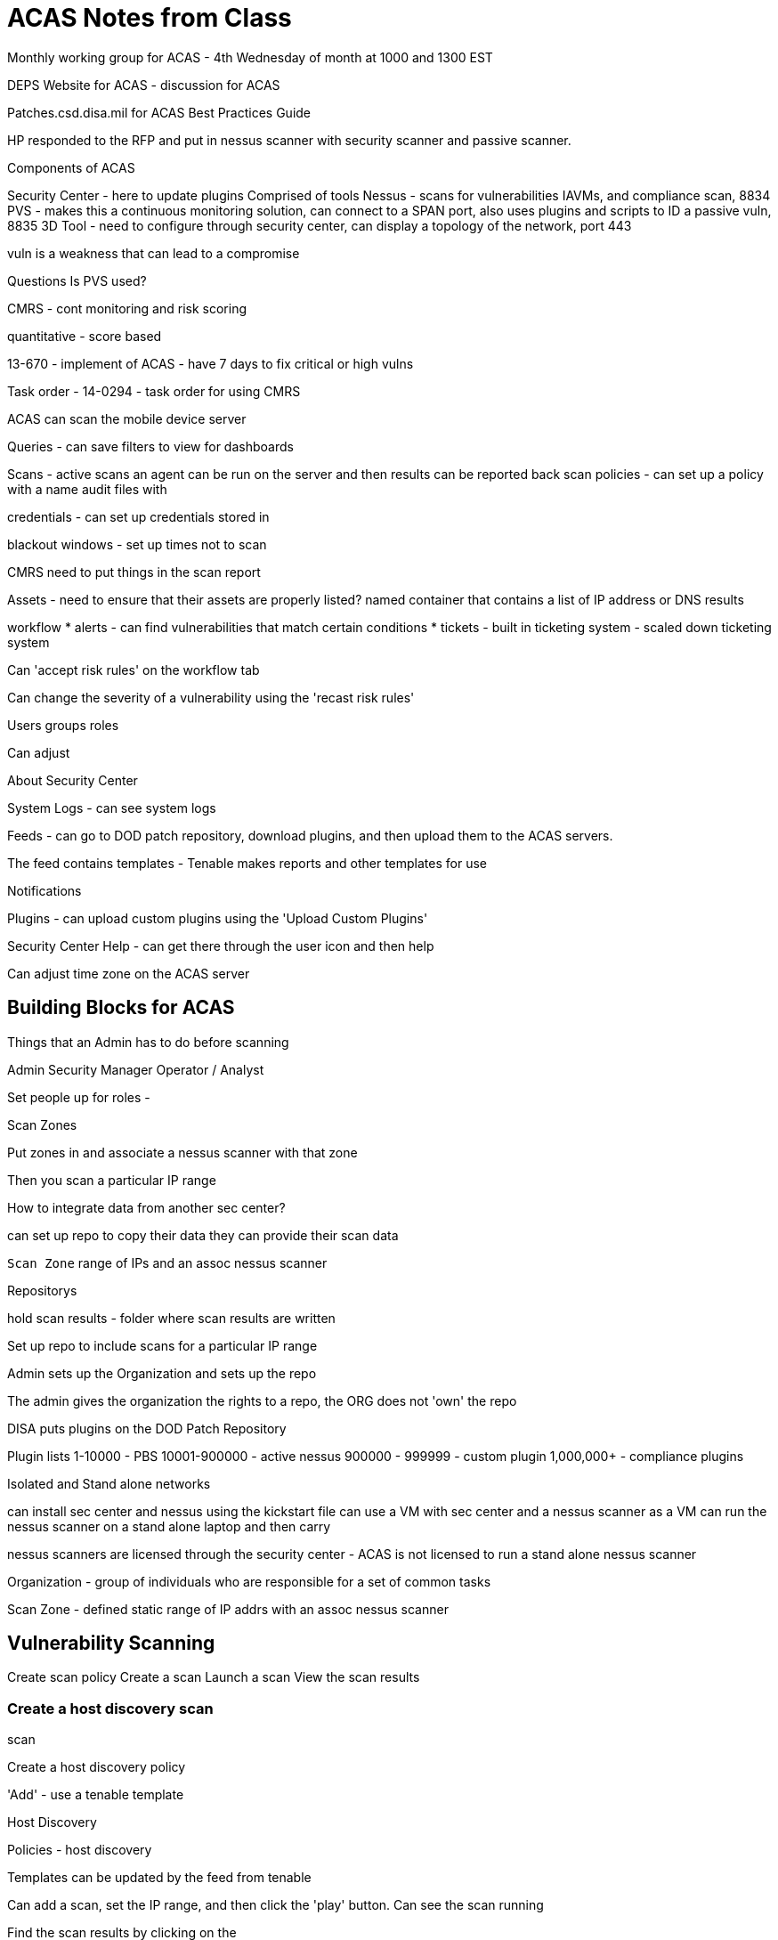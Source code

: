 = ACAS Notes from Class

Monthly working group for ACAS - 4th Wednesday of month at 1000 and 1300 EST

DEPS Website for ACAS - discussion for ACAS

Patches.csd.disa.mil for ACAS Best Practices Guide

HP responded to the RFP and put in nessus scanner with security scanner and passive scanner.

Components of ACAS

Security Center - here to update plugins
Comprised of tools
Nessus - scans for vulnerabilities IAVMs, and compliance scan, 8834
PVS - makes this a continuous monitoring solution, can connect to a SPAN port, also uses plugins and scripts to ID a passive vuln, 8835
3D Tool - need to configure through security center, can display a topology of the network, port 443

vuln is a weakness that can lead to a compromise

Questions
Is PVS used?

CMRS - cont monitoring and risk scoring

quantitative - score based

13-670 - implement of ACAS - have 7 days to fix critical or high vulns

Task order - 14-0294 - task order for using CMRS

ACAS can scan the mobile device server

Queries - can save filters to view for dashboards


Scans - 
active scans
an agent can be run on the server and then results can be reported back
scan policies - can set up a policy with a name
audit files with 

credentials - can set up credentials stored in

blackout windows - set up times not to scan

CMRS need to put things in the scan report

Assets - need to ensure that their assets are properly listed?
named container that contains a list of IP address or DNS results

workflow 
* alerts - can find vulnerabilities that match certain conditions
* tickets - built in ticketing system - scaled down ticketing system

Can 'accept risk rules' on the workflow tab

Can change the severity of a vulnerability using the 'recast risk rules'

Users groups roles

Can adjust 

About Security Center

System Logs - can see system logs


Feeds - 
can go to DOD patch repository, download plugins, and then upload them to the ACAS servers.

The feed contains templates - Tenable makes reports and other templates for use


Notifications

Plugins - can upload custom plugins using the 'Upload Custom Plugins' 

Security Center Help - can get there through the user icon and then help

Can adjust time zone on the ACAS server  


== Building Blocks for ACAS

Things that an Admin has to do before scanning

Admin
Security Manager
Operator / Analyst

Set people up for roles - 

Scan Zones

Put zones in and associate a nessus scanner with that zone

Then you scan a particular IP range


How to integrate data from another sec center?

can set up repo to copy their data
they can provide their scan data


`Scan Zone`
range of IPs and an assoc nessus scanner

Repositorys

hold scan results - folder where scan results are written

Set up repo to include scans for a particular IP range

Admin sets up the Organization and sets up the repo

The admin gives the organization the rights to a repo, the ORG does not 'own' the repo


DISA puts plugins on the DOD Patch Repository

Plugin lists
1-10000 - PBS
10001-900000 - active nessus
900000 - 999999 - custom plugin
1,000,000+ - compliance plugins


Isolated and Stand alone networks

can install sec center and nessus using the kickstart file
can use a VM with sec center and a nessus scanner as a VM
can run the nessus scanner on a stand alone laptop and then carry

nessus scanners are licensed through the security center - ACAS is not licensed to run a stand alone nessus scanner

Organization - group of individuals who are responsible for a set of common tasks

Scan Zone - defined static range of IP addrs with an assoc nessus scanner

== Vulnerability Scanning

Create scan policy
Create a scan
Launch a scan
View the scan results

=== Create a host discovery scan

scan 

Create a host discovery policy

'Add' - use a tenable template

Host Discovery

Policies - host discovery

Templates can be updated by the feed from tenable

Can add a scan, set the IP range, and then click the 'play' button.
Can see the scan running

Find the scan results by clicking on the 

Can troubleshoot using the All Vulnerabilities 

Gear icon - 'View' to see results
Can use this area to see the scan results and the authentication attempted (if attempting to use auth)

Can add restricted IP addresses to not scan those.


Discovery Scan
Operating System Scan
Basic network scan - dependent on OS scan - has plugins baked in

Create a custom vuln scan - can set up dependent based on basic network scan

custom vuln scan - 

Scan sequence - sec center 

Retrieve scan settings from SC
Host Disc
Port scan
Service detection
OS Detection
Scan for Vuln Detection

*If the scan job doesn't have credentials, then it will try to guess*

Will run a vuln scan based only on what nessus thinks the host is

*DISA wants you to run a monthly credentialed scan*

Add new scan

Basic Network Scan

will try to scan 30 simultaneous hosts, 4 checks per host (DEFAULT) 



Custom vulnerability scan

policies -> add -> custom advanced tab

Provides total control over the policy

Can configure many options using the custom scan
* wake on LAN

Can change your AV grace period - most DOD systems allow 7 days of AV out of date

Plugins tab - shows all plugins that are enabled for this instance.

Module 5-7 - Best Practices - goes through how nessus does its scanning, seems like only modules that are targeted at the guessed OS

Can add an unlimited number of WIN credentials - Module 5-10

TIP: Recommend to just scan windows hosts and then the linux hosts - depends on the network.

Some students only scan 2500 hosts at a time

Scanning Blackout Windows - prevents scans from happening at a certain time

can set a particular, by repository, if you have a blackout window set for a particular repository, then scans for other repositories will run

blackout windows will prevent scheduled scans from running

== Review for Vuln Scanning

Components of an Active Vuln Scan consist of a policy, credentials, scan zone, schedule, repository, and target list

Can track hosts issued new IP address - should enable for DHCP

common ports - 4605 ports that are common ports



== Assest Lists

named lists of ip or dns names that can be used to name a list of 

can attach an asset list to a person - responsibility

Types
* Static
* Dynamic - built based off a query
* DNS - put in based on DNS name, close to a static
* LDAP - built based on a query

Can create a combination asset list

Click 'assets' on the top of the menu

Can share asset lists, 

When exporting, it appears that the definition is Base64 encoded

If you share an asset list with others, need to make sure they are able to see them from their organization

Dynamic asset list is generated based of the scan results that have already taken place.

== Active Vuln Analysis

How to scan specific machines to prove that they are remediated.

Can view a vulnerability detail list

Can see the duration of the scan to troubleshoot which machines are taking a long time

Recommend putting credentialed and uncredentialed scans in different repositories.

Not a requirement to run a non-credentialed scan, but it can be a way to see what an outsider sees from your network

IAVM Number is listed in the Cross References section


Vulnerabilities Page

will show a cumulative list of all the vulnerabilities that are present

Crit - 7 days

Medium - local guidelines


Need to review the task order for ACAS scanning

Remediation Summary - will show what patches are required to fix vulnerabilities


Analysis Tools
* IAVM Summary - id host and # plugin by iavm
* MS Bulletin - updateing
* Software List - will show what is on host, check for approved/not approvied
* Remediation Summary - show soln for fixing vulns

== Filters

vuln
id numbers
dates
workflow - can check to see if vulns have been accepted
target - can filter by hosts/Domain names


can save a query and then load the query

Can generate an asset list from a filter to use

=== Launch Redediation Scan

Can rescan for a particular vulnerability to show that it has been remediated

Will prepopulate with settings 

=== Accept Risk

Can 'accept risk' of a vulnerability - it will not show up any more in reports - can put in an expiration date

Will accept for your entire organization

=== Recast Risk

Can change the severity of a vulnerability 'recast the risk'

=== Queries

Analysis > Queries

Can share queries

Can build queries for reports, ticketing, scan results


== Passive Vulnerability Analysis

monitoring network at the packet layer

passive vulnerability scanning

passive attack scripting language - scripting languate that PVS is written in

2 network interfaces - 1 for management, 1 for sniffing

Where to put the PVS? Monitor the border and then key networks that you're interested in

If storing in the same database, can sort by the plugin type

== Compliance Auditing and Vulnerability Scanning

Compliance module is used for commercial modules, DISA provides compliance modules

Security and Compliance

Audit files - bundle of scripts that contain specific configuration, file permission and access control tests to be performed.

Tenable Network sec template
DISA - .zip files, .xccdf DISA stig automated benchmark files
NIST - .xccdf - automated benchmark files

ACAS only scans for an reports on automated checks

Someone running the scans or administrators can upload audit files

The compliance checks will be imported and listed as plugins - in the 1,000,000 plugin ID range

Tests will PASS, FAIL, or be UNABLE TO DETERMINE

Download AUDIT FILES, can read the sourcecode of an audit file - XML document

SCANS > AUDIT FILES > ADD > Custom 'Advanced' > Choose File (Choose .xccdf)

=== Compliance Auditing

Add Policy > SCAP and OVAL Auditing 

Active > Scans > Add

Choose policy and name, select repository

DISA recommends that you have a separate Repository for compliance scans

Reused the 'severity' field in the compliance checks, if FAILED put 'HIGH', if passes put 'INFORMATIONAL', if UNABLE TO GET RESULTS put 'Medium'

* 10 points for a 'HIGH'
* 3 points for  a 'MEDIUM'
* 0 points for an 'INFORMATIONAL'

Need to review scan results to troubleshoot the scan results, can see an 'authentication failure' or 'wrong credentials' when troubleshooting scans

Can view the list of vulnerabilities by 'Vulnerability Summary' or 'IP Summary'

Can filter to just view those with 'HIGH' severity

== Reporting

6 report formats

CSV
PDF
RTF

More formats for CMRS

ASR
ARF
CyberScope - xml


Scans fill database up, reports query database to show information in a useful way

From repository - can generate reports

Report definition - XML format - can be used to have a consistent report format

Can add the definition tab
Distribution - select who will receive the report

Can add new templates through the security center feed

=== Custom Reports

Can copy reports and modify them to take certain elements of a pre-built report

== Dashboards

Options > Add Dashboard

Dashboards just query the repositories, they do not run new scans

Add a component

Can set an update frequency for the dashboard

Export dashboards, can keep references or remove all references

Assurance report cards - many organizations have policies
Behind each report card is a list of policies

CCC - Critical Cyber Controls

Through module 11
